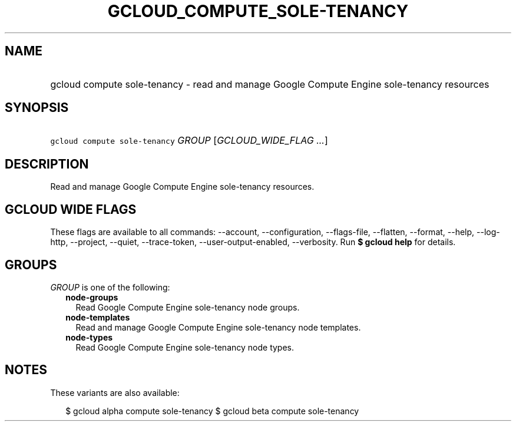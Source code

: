 
.TH "GCLOUD_COMPUTE_SOLE\-TENANCY" 1



.SH "NAME"
.HP
gcloud compute sole\-tenancy \- read and manage Google Compute Engine sole\-tenancy resources



.SH "SYNOPSIS"
.HP
\f5gcloud compute sole\-tenancy\fR \fIGROUP\fR [\fIGCLOUD_WIDE_FLAG\ ...\fR]



.SH "DESCRIPTION"

Read and manage Google Compute Engine sole\-tenancy resources.



.SH "GCLOUD WIDE FLAGS"

These flags are available to all commands: \-\-account, \-\-configuration,
\-\-flags\-file, \-\-flatten, \-\-format, \-\-help, \-\-log\-http, \-\-project,
\-\-quiet, \-\-trace\-token, \-\-user\-output\-enabled, \-\-verbosity. Run \fB$
gcloud help\fR for details.



.SH "GROUPS"

\f5\fIGROUP\fR\fR is one of the following:

.RS 2m
.TP 2m
\fBnode\-groups\fR
Read Google Compute Engine sole\-tenancy node groups.

.TP 2m
\fBnode\-templates\fR
Read and manage Google Compute Engine sole\-tenancy node templates.

.TP 2m
\fBnode\-types\fR
Read Google Compute Engine sole\-tenancy node types.


.RE
.sp

.SH "NOTES"

These variants are also available:

.RS 2m
$ gcloud alpha compute sole\-tenancy
$ gcloud beta compute sole\-tenancy
.RE

